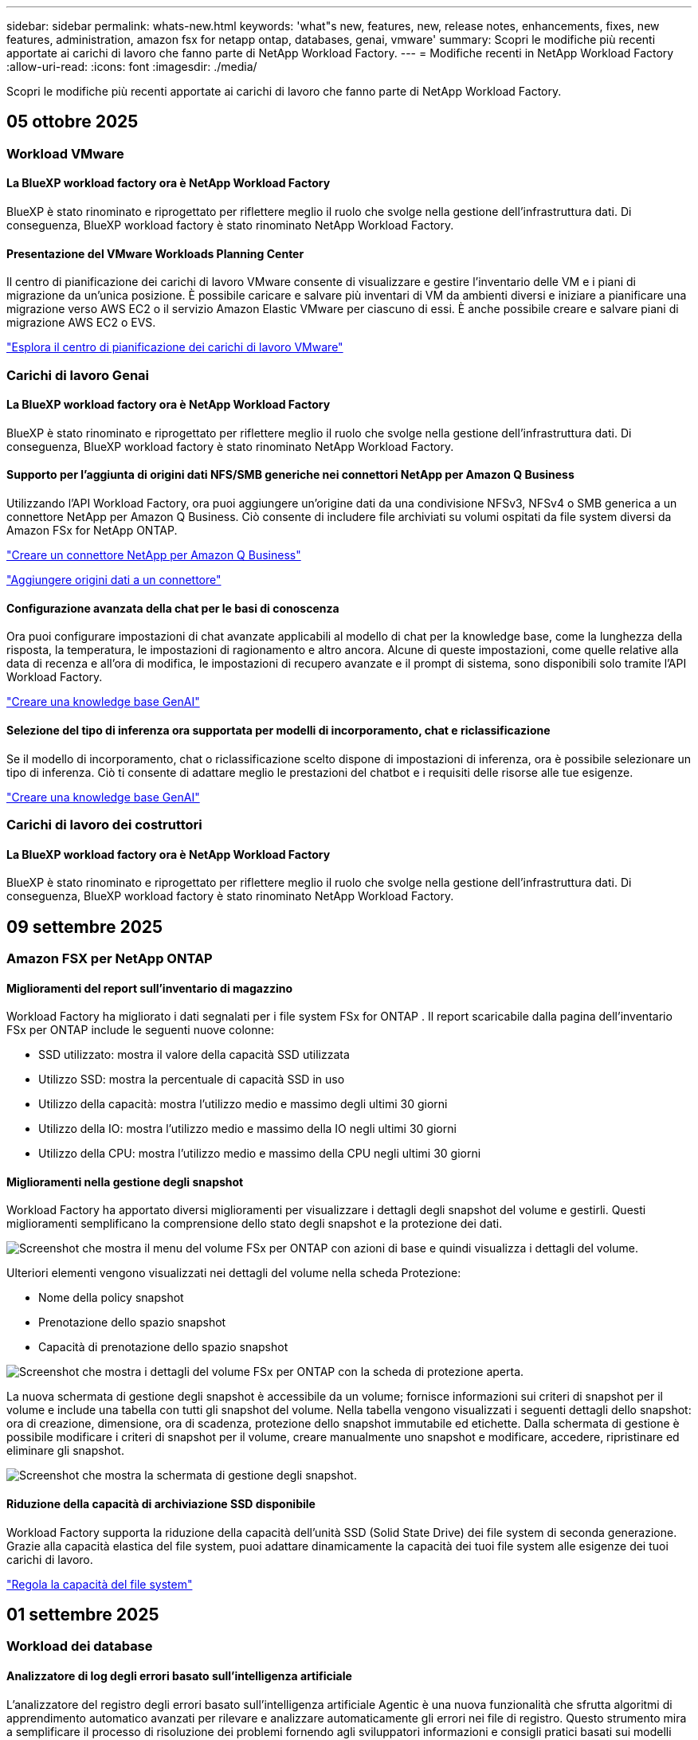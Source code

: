 ---
sidebar: sidebar 
permalink: whats-new.html 
keywords: 'what"s new, features, new, release notes, enhancements, fixes, new features, administration, amazon fsx for netapp ontap, databases, genai, vmware' 
summary: Scopri le modifiche più recenti apportate ai carichi di lavoro che fanno parte di NetApp Workload Factory. 
---
= Modifiche recenti in NetApp Workload Factory
:allow-uri-read: 
:icons: font
:imagesdir: ./media/


[role="lead"]
Scopri le modifiche più recenti apportate ai carichi di lavoro che fanno parte di NetApp Workload Factory.



== 05 ottobre 2025



=== Workload VMware



==== La BlueXP workload factory ora è NetApp Workload Factory

BlueXP è stato rinominato e riprogettato per riflettere meglio il ruolo che svolge nella gestione dell'infrastruttura dati. Di conseguenza, BlueXP workload factory è stato rinominato NetApp Workload Factory.



==== Presentazione del VMware Workloads Planning Center

Il centro di pianificazione dei carichi di lavoro VMware consente di visualizzare e gestire l'inventario delle VM e i piani di migrazione da un'unica posizione. È possibile caricare e salvare più inventari di VM da ambienti diversi e iniziare a pianificare una migrazione verso AWS EC2 o il servizio Amazon Elastic VMware per ciascuno di essi. È anche possibile creare e salvare piani di migrazione AWS EC2 o EVS.

https://docs.netapp.com/us-en/workload-vmware/explore-planning-center.html["Esplora il centro di pianificazione dei carichi di lavoro VMware"]



=== Carichi di lavoro Genai



==== La BlueXP workload factory ora è NetApp Workload Factory

BlueXP è stato rinominato e riprogettato per riflettere meglio il ruolo che svolge nella gestione dell'infrastruttura dati. Di conseguenza, BlueXP workload factory è stato rinominato NetApp Workload Factory.



==== Supporto per l'aggiunta di origini dati NFS/SMB generiche nei connettori NetApp per Amazon Q Business

Utilizzando l'API Workload Factory, ora puoi aggiungere un'origine dati da una condivisione NFSv3, NFSv4 o SMB generica a un connettore NetApp per Amazon Q Business. Ciò consente di includere file archiviati su volumi ospitati da file system diversi da Amazon FSx for NetApp ONTAP.

link:https://docs.netapp.com/us-en/workload-genai/connector/define-connector.html["Creare un connettore NetApp per Amazon Q Business"]

link:https://docs.netapp.com/us-en/workload-genai/connector/define-connector.html#add-data-sources-to-the-connector["Aggiungere origini dati a un connettore"]



==== Configurazione avanzata della chat per le basi di conoscenza

Ora puoi configurare impostazioni di chat avanzate applicabili al modello di chat per la knowledge base, come la lunghezza della risposta, la temperatura, le impostazioni di ragionamento e altro ancora. Alcune di queste impostazioni, come quelle relative alla data di recenza e all'ora di modifica, le impostazioni di recupero avanzate e il prompt di sistema, sono disponibili solo tramite l'API Workload Factory.

link:https://docs.netapp.com/us-en/workload-genai/knowledge-base/create-knowledgebase.html["Creare una knowledge base GenAI"]



==== Selezione del tipo di inferenza ora supportata per modelli di incorporamento, chat e riclassificazione

Se il modello di incorporamento, chat o riclassificazione scelto dispone di impostazioni di inferenza, ora è possibile selezionare un tipo di inferenza. Ciò ti consente di adattare meglio le prestazioni del chatbot e i requisiti delle risorse alle tue esigenze.

link:https://docs.netapp.com/us-en/workload-genai/knowledge-base/create-knowledgebase.html["Creare una knowledge base GenAI"]



=== Carichi di lavoro dei costruttori



==== La BlueXP workload factory ora è NetApp Workload Factory

BlueXP è stato rinominato e riprogettato per riflettere meglio il ruolo che svolge nella gestione dell'infrastruttura dati. Di conseguenza, BlueXP workload factory è stato rinominato NetApp Workload Factory.



== 09 settembre 2025



=== Amazon FSX per NetApp ONTAP



==== Miglioramenti del report sull'inventario di magazzino

Workload Factory ha migliorato i dati segnalati per i file system FSx for ONTAP . Il report scaricabile dalla pagina dell'inventario FSx per ONTAP include le seguenti nuove colonne:

* SSD utilizzato: mostra il valore della capacità SSD utilizzata
* Utilizzo SSD: mostra la percentuale di capacità SSD in uso
* Utilizzo della capacità: mostra l'utilizzo medio e massimo degli ultimi 30 giorni
* Utilizzo della IO: mostra l'utilizzo medio e massimo della IO negli ultimi 30 giorni
* Utilizzo della CPU: mostra l'utilizzo medio e massimo della CPU negli ultimi 30 giorni




==== Miglioramenti nella gestione degli snapshot

Workload Factory ha apportato diversi miglioramenti per visualizzare i dettagli degli snapshot del volume e gestirli. Questi miglioramenti semplificano la comprensione dello stato degli snapshot e la protezione dei dati.

image:screenshot-menu-view-volume-details.png["Screenshot che mostra il menu del volume FSx per ONTAP con azioni di base e quindi visualizza i dettagli del volume."]

Ulteriori elementi vengono visualizzati nei dettagli del volume nella scheda Protezione:

* Nome della policy snapshot
* Prenotazione dello spazio snapshot
* Capacità di prenotazione dello spazio snapshot


image:screenshot-volume-details-protection.png["Screenshot che mostra i dettagli del volume FSx per ONTAP con la scheda di protezione aperta."]

La nuova schermata di gestione degli snapshot è accessibile da un volume; fornisce informazioni sui criteri di snapshot per il volume e include una tabella con tutti gli snapshot del volume. Nella tabella vengono visualizzati i seguenti dettagli dello snapshot: ora di creazione, dimensione, ora di scadenza, protezione dello snapshot immutabile ed etichette. Dalla schermata di gestione è possibile modificare i criteri di snapshot per il volume, creare manualmente uno snapshot e modificare, accedere, ripristinare ed eliminare gli snapshot.

image:screenshot-manage-snapshots-screen.png["Screenshot che mostra la schermata di gestione degli snapshot."]



==== Riduzione della capacità di archiviazione SSD disponibile

Workload Factory supporta la riduzione della capacità dell'unità SSD (Solid State Drive) dei file system di seconda generazione. Grazie alla capacità elastica del file system, puoi adattare dinamicamente la capacità dei tuoi file system alle esigenze dei tuoi carichi di lavoro.

link:https://docs.netapp.com/us-en/workload-fsx-ontap/increase-file-system-capacity.html["Regola la capacità del file system"]



== 01 settembre 2025



=== Workload dei database



==== Analizzatore di log degli errori basato sull'intelligenza artificiale

L'analizzatore del registro degli errori basato sull'intelligenza artificiale Agentic è una nuova funzionalità che sfrutta algoritmi di apprendimento automatico avanzati per rilevare e analizzare automaticamente gli errori nei file di registro. Questo strumento mira a semplificare il processo di risoluzione dei problemi fornendo agli sviluppatori informazioni e consigli pratici basati sui modelli identificati nei log.

link:https://docs.netapp.com/us-en/workload-databases/analyze-error-logs.html["Scopri di più sull'analizzatore di log degli errori basato sull'intelligenza artificiale Agentic"]



==== Supporto Oracle

Workload Factory include il supporto per i database Oracle. Nella console di Workload Factory è possibile visualizzare i database Oracle dall'inventario, registrare i database per utilizzare le funzionalità avanzate di Workload Factory e analizzare i database Oracle per verificarne l'allineamento con le best practice utilizzando la funzionalità ben progettata. Un'analisi ben strutturata determina se le configurazioni di archiviazione per i database Oracle sono ottimizzate. È possibile utilizzare queste informazioni per prendere decisioni consapevoli sulle distribuzioni del database e assicurarsi che vengano eseguite in modo efficiente.

link:https://docs.netapp.com/us-en/workload-databases/optimize-configurations.html["Implementare configurazioni di database ben progettate nella fabbrica dei carichi di lavoro"]



==== Supporto per le distribuzioni di Microsoft SQL Server su file system FSx di seconda generazione per ONTAP

Workload Factory supporta le distribuzioni di Microsoft SQL Server sui file system FSx for ONTAP di seconda generazione. Questo miglioramento consente di sfruttare le funzionalità più recenti e i miglioramenti delle prestazioni disponibili nei file system di seconda generazione durante la gestione dei carichi di lavoro di SQL Server.



==== Autenticazione di Windows per la protezione di SQL Server

L'autenticazione delle istanze di Microsoft SQL Server con credenziali Windows è integrata nel flusso di lavoro per preparare gli host di Microsoft SQL Server alla protezione con BlueXP backup and recovery. In passato questo era un passaggio preliminare da completare manualmente. Se non hai registrato gli host in Workload Factory utilizzando le credenziali di Windows, ti verrà invece richiesto di condividere le credenziali di Windows con accesso amministrativo.

link:https://docs.netapp.com/us-en/workload-databases/protect-sql-server.html["Scopri come proteggere i carichi di lavoro di Microsoft SQL Server tramite la console Workload Factory"] .



==== L'analisi ben progettata include l'allineamento MTU per SQL Server

L'analisi ben progettata valuta e corregge il disallineamento dell'unità di trasmissione massima (MTU) tra gli endpoint per Microsoft SQL Server su FSx per l'archiviazione ONTAP . L'allineamento delle impostazioni MTU consente di ottimizzare le prestazioni di rete e di ridurre la latenza per i carichi di lavoro di SQL Server.

link:https://docs.netapp.com/us-en/workload-databases/optimize-configurations.html["Implementare configurazioni di database ben progettate nella fabbrica dei carichi di lavoro"]



== 12 agosto 2025



=== Workload dei database



==== Il BlueXP backup and recovery ora supportano i carichi di lavoro di Microsoft SQL Server

Il BlueXP backup and recovery consentono di eseguire il backup, il ripristino, la verifica e la clonazione di database e gruppi di disponibilità di Microsoft SQL Server. Dalla console di Workload Factory è possibile accedere e utilizzare il BlueXP backup and recovery per proteggere i carichi di lavoro di Microsoft SQL Server.

link:https://docs.netapp.com/us-en/workload-databases/protect-sql-server.html["Scopri come proteggere i carichi di lavoro di Microsoft SQL Server tramite la console Workload Factory"] .

Per i dettagli sul BlueXP backup and recovery, fare riferimento alink:https://docs.netapp.com/us-en/bluexp-backup-recovery/br-use-mssql-protect-overview.html["Panoramica sulla protezione dei carichi di lavoro Microsoft SQL con BlueXP backup and recovery"^] .



== 04 agosto 2025



=== Workload dei database



==== Un'analisi ben progettata include la convalida del cluster ad alta disponibilità

L'analisi ben progettata ora include la convalida per cluster ad alta disponibilità. Questa convalida controlla tutte le configurazioni relative al cluster dal lato server, tra cui la disponibilità e la configurazione del disco su entrambi i nodi, la configurazione del cluster Windows e la predisposizione al failover. Ciò garantisce che il cluster Windows sia configurato correttamente e possa eseguire correttamente il failover quando necessario.

link:https://docs.netapp.com/us-en/workload-databases/optimize-configurations.html["Implementare configurazioni di database ben progettate nella fabbrica dei carichi di lavoro"]



==== Menu multilivello disponibile per le istanze

La console Workload Factory ora include un menu multilivello per le istanze. Questa modifica fornisce una struttura di navigazione più organizzata e intuitiva per la gestione delle istanze. Le opzioni di menu per la gestione delle istanze includono la visualizzazione della dashboard delle istanze, la visualizzazione dei database, la creazione di un database e la creazione di un clone sandbox.

image:manage-instance-table-menu.png["Uno screenshot del menu della tabella delle istanze con una struttura di menu multilivello. Selezionare il menu della tabella delle istanze e quindi gestire le istanze per visualizzare i database, creare un database e creare un clone sandbox."]



==== Nuova opzione di autenticazione per esplorare i risparmi

Quando il `NT Authority\SYSTEM` l'utente non dispone di autorizzazioni sufficienti su Microsoft SQL Server, è possibile autenticarsi con le credenziali di SQL Server o aggiungere le autorizzazioni mancanti di SQL Server a `NT Authority\SYSTEM` .

link:https://docs.netapp.com/us-en/workload-databases/explore-savings.html["Esplora i potenziali risparmi per i tuoi ambienti di database con Amazon FSx for NetApp ONTAP"]



== 03 agosto 2025



=== Amazon FSX per NetApp ONTAP



==== Miglioramenti alla scheda Relazioni di replicazione

Abbiamo aggiunto diverse nuove colonne alla tabella delle relazioni di replicazione per fornirti maggiori informazioni sulle relazioni di replicazione nella scheda *Relazioni di replicazione*. La tabella ora include le seguenti colonne:

* Politica SnapMirror
* File system sorgente
* File system di destinazione
* Stato della relazione
* Ultimo orario di trasferimento




==== Miglioramenti alla protezione autonoma dai ransomware NetApp con intelligenza artificiale (ARP/AI)

Questa versione introduce il termine aggiornato "NetApp Autonomous Ransomware Protection with AI (ARP/AI)" per riflettere meglio l'integrazione dell'intelligenza artificiale nelle nostre funzionalità di protezione dal ransomware.

Inoltre, sono stati apportati i seguenti miglioramenti ad ARP/AI:

* ARP/AI a livello di volume: ora puoi abilitare ARP/AI a livello di volume, consentendoti di proteggere volumi specifici all'interno dei file system FSx for ONTAP .
* Creazione automatica di snapshot: è possibile impostare la policy ARP/AI per eseguire snapshot automatici e definire la frequenza con cui vengono eseguiti per i volumi con ARP/AI abilitato, migliorando la strategia di protezione dei dati.
* Snapshot immutabili: ARP/AI ora supporta snapshot immutabili, che non possono essere eliminati o modificati, fornendo un ulteriore livello di sicurezza contro gli attacchi ransomware.
* Rilevamento: include vari metodi di rilevamento, come l'elevata velocità di trasmissione dei dati entropici a livello di volume, la velocità di creazione dei file, la velocità di rinomina dei file, la velocità di eliminazione dei file e l'analisi comportamentale, nonché estensioni di file mai viste prima che aiutano a rilevare anomalie e potenziali attacchi ransomware.


link:https://docs.netapp.com/us-en/workload-fsx-ontap/ransomware-protection.html["Proteggi i tuoi dati con la protezione autonoma dai ransomware NetApp con intelligenza artificiale (ARP/AI)"]



==== Aggiornamenti di analisi ben progettati

Workload Factory ora analizza i file system FSx for ONTAP per le seguenti configurazioni:

* Affidabilità dei dati di conservazione a lungo termine: verifica se le etichette assegnate al criterio di snapshot del volume di origine sono identiche alle etichette assegnate al criterio di conservazione a lungo termine. Quando le etichette sono identiche, la replica dei dati tra i volumi di origine e di destinazione è affidabile.
* NetApp Autonomous Ransomware Protection con AI (ARP/AI): verifica se ARP/AI è abilitato sui file system. Questa funzionalità ti aiuta a rilevare e ripristinare i dati dagli attacchi ransomware.


link:https://docs.netapp.com/us-en/workload-fsx-ontap/improve-configurations.html["Visualizza lo stato ben progettato dei tuoi file system FSx per ONTAP"]



==== Escludere una configurazione dall'analisi ben progettata

Ora è possibile escludere una o più configurazioni dall'analisi ben progettata. Ciò consente di ignorare configurazioni specifiche che al momento non si desidera gestire.

link:https://docs.netapp.com/us-en/workload-fsx-ontap/improve-configurations.html["Escludere una configurazione dall'analisi ben progettata"]



==== Supporto Terraform per la creazione di link

Ora puoi utilizzare Terraform da Codebox per creare un collegamento per l'associazione con un file system FSx per ONTAP . Questa funzionalità è destinata agli utenti che creano i collegamenti manualmente.

link:https://docs.netapp.com/us-en/workload-fsx-ontap/create-link.html["Connettersi a un file system FSX per ONTAP con un collegamento Lambda"]



==== Nuovo supporto regionale per esplorare i risparmi nello spazio di archiviazione

Le seguenti nuove regioni sono ora supportate per esplorare i risparmi per Amazon Elastic Block Store (EBS), FSx per Windows File Server ed Elastic File Systems (EFS):

* Messico
* Thailandia




==== Miglioramenti alla creazione e gestione delle azioni SMB/CIFS

Ora è possibile creare condivisioni SMB/CIFS che puntano alle directory all'interno di un volume. All'interno del volume potrai vedere quali condivisioni esistono, dove puntano e le autorizzazioni concesse a utenti e gruppi specifici.

Per i volumi di protezione dei dati, il flusso di creazione di una condivisione SMB/CIFS ora include la creazione di un percorso di giunzione al volume per scopi di montaggio.

link:https://review.docs.netapp.com/us-en/workload-fsx-ontap_grogu-5684-wa-dismiss/manage-cifs-share.html#create-a-cifs-share-for-a-volume["Creare una condivisione CIFS per un volume"]



=== Workload VMware



==== Supporto migliorato del consulente per la migrazione per Amazon Elastic VMWare Service

Il consulente per la migrazione di Amazon Elastic VMware Service supporta ora la distribuzione e il montaggio automatici del file system Amazon FSx for NetApp ONTAP . Ciò consente di iniziare a distribuire le VM sui filesystem FSx for ONTAP una volta completata la migrazione all'ambiente Amazon EVS.

https://docs.netapp.com/us-en/workload-vmware/launch-migration-advisor-evs-manual.html["Crea un piano di distribuzione per Amazon EVS utilizzando il consulente per la migrazione"]



==== Calcola il risparmio sui costi della migrazione ad Amazon Elastic VMware Service

Ora puoi scoprire i potenziali risparmi derivanti dalla migrazione dei tuoi carichi di lavoro VMware ad Amazon Elastic VMware Service (EVS). Il calcolatore dei risparmi consente di confrontare i costi di utilizzo di Amazon EVS con e senza Amazon FSx for NetApp ONTAP come storage sottostante. Il calcolatore mostra i potenziali risparmi in tempo reale man mano che si adattano le caratteristiche dell'ambiente.

https://docs.netapp.com/us-en/workload-vmware/calculate-evs-savings.html["Scopri i risparmi per Amazon Elastic VMware Service con BlueXP Workload Factory"]



=== Carichi di lavoro Genai



==== Archiviazione sicura per risultati di dati strutturati

Se i risultati delle query del chatbot contengono dati strutturati, GenAI può archiviare i risultati in un bucket Amazon S3. Quando questi risultati vengono archiviati in un bucket S3, è possibile scaricarli utilizzando il collegamento per il download all'interno della sessione di chat.

link:https://docs.netapp.com/us-en/workload-genai/knowledge-base/create-knowledgebase.html["Creare una knowledge base GenAI"]



==== Disponibilità del server MCP

NetApp fornisce ora un server Model Context Protocol (MCP) con NetApp Workload Factory per GenAI. È possibile installare il server localmente per consentire ai client MCP esterni di scoprire e recuperare i risultati delle query da una knowledge base GenAI.

link:https://github.com/NetApp/mcp/tree/main/NetApp-KnowledgeBase-MCP-server["Server MCP GenAI di NetApp Workload Factory"^]
